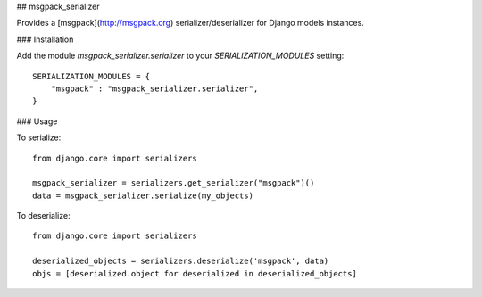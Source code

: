 ## msgpack_serializer

Provides a [msgpack](http://msgpack.org) serializer/deserializer for Django models instances.

### Installation

Add the module `msgpack_serializer.serializer` to your `SERIALIZATION_MODULES` setting:

::

    SERIALIZATION_MODULES = {
        "msgpack" : "msgpack_serializer.serializer",
    }

### Usage

To serialize:

::

    from django.core import serializers

    msgpack_serializer = serializers.get_serializer("msgpack")()
    data = msgpack_serializer.serialize(my_objects)


To deserialize:

::

    from django.core import serializers

    deserialized_objects = serializers.deserialize('msgpack', data)
    objs = [deserialized.object for deserialized in deserialized_objects]
